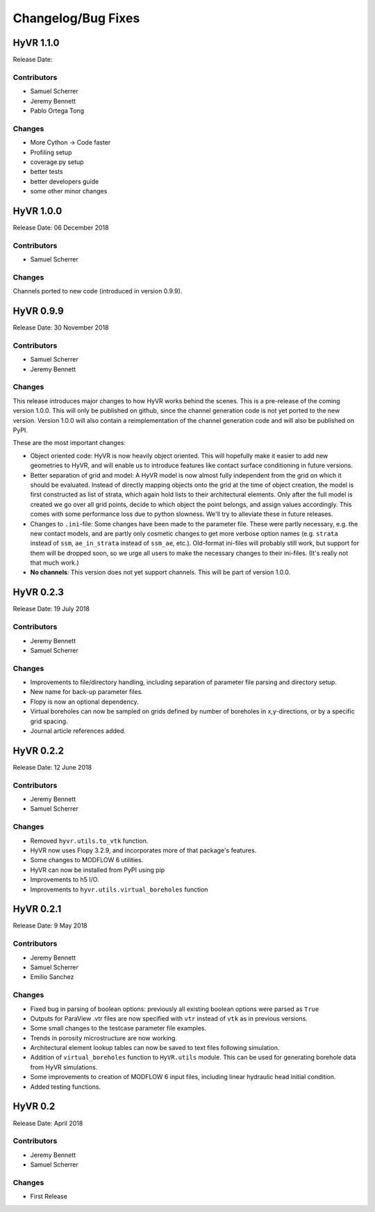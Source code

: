 ====================
Changelog/Bug Fixes
====================

HyVR 1.1.0
----------

Release Date: 

Contributors
""""""""""""

* Samuel Scherrer
* Jeremy Bennett
* Pablo Ortega Tong

Changes
"""""""

* More Cython -> Code faster
* Profiling setup
* coverage.py setup
* better tests
* better developers guide
* some other minor changes


HyVR 1.0.0
----------

Release Date: 06 December 2018

Contributors
""""""""""""

* Samuel Scherrer

Changes
"""""""

Channels ported to new code (introduced in version 0.9.9).


HyVR 0.9.9
----------

Release Date: 30 November 2018

Contributors
""""""""""""

* Samuel Scherrer
* Jeremy Bennett

Changes
"""""""
This release introduces major changes to how HyVR works behind the scenes.
This is a pre-release of the coming version 1.0.0. This will only be published
on github, since the channel generation code is not yet ported to the new
version. Version 1.0.0 will also contain a reimplementation of the channel
generation code and will also be published on PyPI.

These are the most important changes:

* Object oriented code: HyVR is now heavily object oriented. This will hopefully
  make it easier to add new geometries to HyVR, and will enable us to introduce
  features like contact surface conditioning in future versions.
* Better separation of grid and model: A HyVR model is now almost fully
  independent from the grid on which it should be evaluated. Instead of directly
  mapping objects onto the grid at the time of object creation, the model is
  first constructed as list of strata, which again hold lists to their
  architectural elements.
  Only after the full model is created we go over all grid points, decide to
  which object the point belongs, and assign values accordingly.
  This comes with some performance loss due to python slowness. We'll try to
  alleviate these in future releases.
* Changes to ``.ini``-file: Some changes have been made to the parameter file.
  These were partly necessary, e.g. the new contact models, and are partly only
  cosmetic changes to get more verbose option names (e.g. ``strata`` instead of
  ``ssm``, ``ae_in_strata`` instead of ``ssm_ae``, etc.).
  Old-format ini-files will probably still work, but support for them will be
  dropped soon, so we urge all users to make the necessary changes to their
  ini-files. (It's really not that much work.)
* **No channels**: This version does not yet support channels. This will be part
  of version 1.0.0.



HyVR 0.2.3
----------

Release Date: 19 July 2018

Contributors
""""""""""""

* Jeremy Bennett
* Samuel Scherrer


Changes
"""""""
* Improvements to file/directory handling, including separation of parameter file parsing and directory setup. 
* New name for back-up parameter files.
* Flopy is now an optional dependency.
* Virtual boreholes can now be sampled on grids defined by number of boreholes in x,y-directions, or by a specific grid spacing.
* Journal article references added.



HyVR 0.2.2
----------

Release Date: 12 June 2018

Contributors
""""""""""""

* Jeremy Bennett
* Samuel Scherrer


Changes
"""""""

* Removed ``hyvr.utils.to_vtk`` function.
* HyVR now uses Flopy 3.2.9, and incorporates more of that package's features.
* Some changes to MODFLOW 6 utilities.
* HyVR can now be installed from PyPI using pip
* Improvements to h5 I/O.
* Improvements to ``hyvr.utils.virtual_boreholes`` function


HyVR 0.2.1
----------

Release Date: 9 May 2018

Contributors
""""""""""""

* Jeremy Bennett
* Samuel Scherrer
* Emilio Sanchez


Changes
"""""""

* Fixed bug in parsing of boolean options: previously all existing boolean
  options were parsed as ``True``
* Outputs for ParaView .vtr files are now specified with ``vtr`` instead of ``vtk`` as in previous versions.
* Some small changes to the testcase parameter file examples.
* Trends in porosity microstructure are now working.
* Architectural element lookup tables can now be saved to text files following simulation.
* Addition of ``virtual_boreholes`` function to ``HyVR.utils`` module. This can be used for generating borehole data from HyVR simulations.
* Some improvements to creation of MODFLOW 6 input files, including linear hydraulic head initial condition.
* Added testing functions.



HyVR 0.2
--------

Release Date: April 2018

Contributors
""""""""""""

* Jeremy Bennett
* Samuel Scherrer

Changes
"""""""

* First Release
